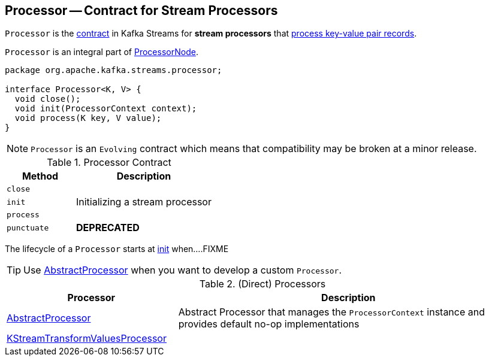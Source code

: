 == [[Processor]] Processor -- Contract for Stream Processors

`Processor` is the <<contract, contract>> in Kafka Streams for *stream processors* that <<process, process key-value pair records>>.

`Processor` is an integral part of link:kafka-streams-ProcessorNode.adoc#processor[ProcessorNode].

[[contract]]
[source, java]
----
package org.apache.kafka.streams.processor;

interface Processor<K, V> {
  void close();
  void init(ProcessorContext context);
  void process(K key, V value);
}
----

NOTE: `Processor` is an `Evolving` contract which means that compatibility may be broken at a minor release.

.Processor Contract
[cols="1,2",options="header",width="100%"]
|===
| Method
| Description

| `close`
| [[close]]

| `init`
| [[init]] Initializing a stream processor

| `process`
| [[process]]

| `punctuate`
| [[punctuate]] *DEPRECATED*
|===

The lifecycle of a `Processor` starts at <<init, init>> when....FIXME

TIP: Use <<AbstractProcessor, AbstractProcessor>> when you want to develop a custom `Processor`.

[[implementations]]
.(Direct) Processors
[cols="1,2",options="header",width="100%"]
|===
| Processor
| Description

| link:kafka-streams-AbstractProcessor.adoc[AbstractProcessor]
| [[AbstractProcessor]] Abstract Processor that manages the `ProcessorContext` instance and provides default no-op implementations

| link:kafka-streams-KStreamTransformValuesProcessor.adoc[KStreamTransformValuesProcessor]
| [[KStreamTransformValuesProcessor]]
|===
